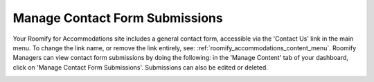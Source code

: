 .. _roomify_accommodations_content_contact: Manage Contact Forms,

Manage Contact Form Submissions
*******************************

Your Roomify for Accommodations site includes a general contact form, accessible via the 'Contact Us' link in the main menu.  To change the link name, or remove the link entirely, see: :ref:`roomify_accommodations_content_menu`.  Roomify Managers can view contact form submissions by doing the following: in the 'Manage Content' tab of your dashboard, click on 'Manage Contact Form Submissions'. Submissions can also be edited or deleted.

.. image:: images/contact_submissions.png
   :width: 600 px
   :align: center

